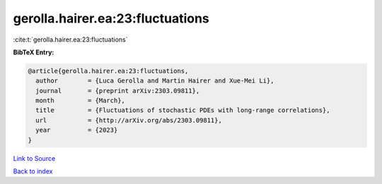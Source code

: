 gerolla.hairer.ea:23:fluctuations
=================================

:cite:t:`gerolla.hairer.ea:23:fluctuations`

**BibTeX Entry:**

.. code-block:: bibtex

   @article{gerolla.hairer.ea:23:fluctuations,
     author        = {Luca Gerolla and Martin Hairer and Xue-Mei Li},
     journal       = {preprint arXiv:2303.09811},
     month         = {March},
     title         = {Fluctuations of stochastic PDEs with long-range correlations},
     url           = {http://arXiv.org/abs/2303.09811},
     year          = {2023}
   }

`Link to Source <http://arXiv.org/abs/2303.09811},>`_


`Back to index <../By-Cite-Keys.html>`_
